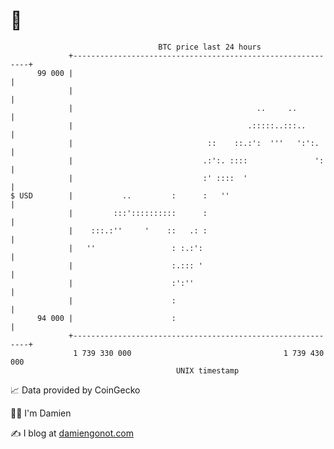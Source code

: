 * 👋

#+begin_example
                                    BTC price last 24 hours                    
                +------------------------------------------------------------+ 
         99 000 |                                                            | 
                |                                                            | 
                |                                         ..     ..          | 
                |                                       .:::::..:::..        | 
                |                              ::    ::.:':  '''   ':':.     | 
                |                             .:':. ::::               ':    | 
                |                             :' ::::  '                     | 
   $ USD        |           ..         :      :   ''                         | 
                |         :::'::::::::::      :                              | 
                |    :::.:''     '    ::   .: :                              | 
                |   ''                 : :.:':                               | 
                |                      :.::: '                               | 
                |                      :':''                                 | 
                |                      :                                     | 
         94 000 |                      :                                     | 
                +------------------------------------------------------------+ 
                 1 739 330 000                                  1 739 430 000  
                                        UNIX timestamp                         
#+end_example
📈 Data provided by CoinGecko

🧑‍💻 I'm Damien

✍️ I blog at [[https://www.damiengonot.com][damiengonot.com]]
